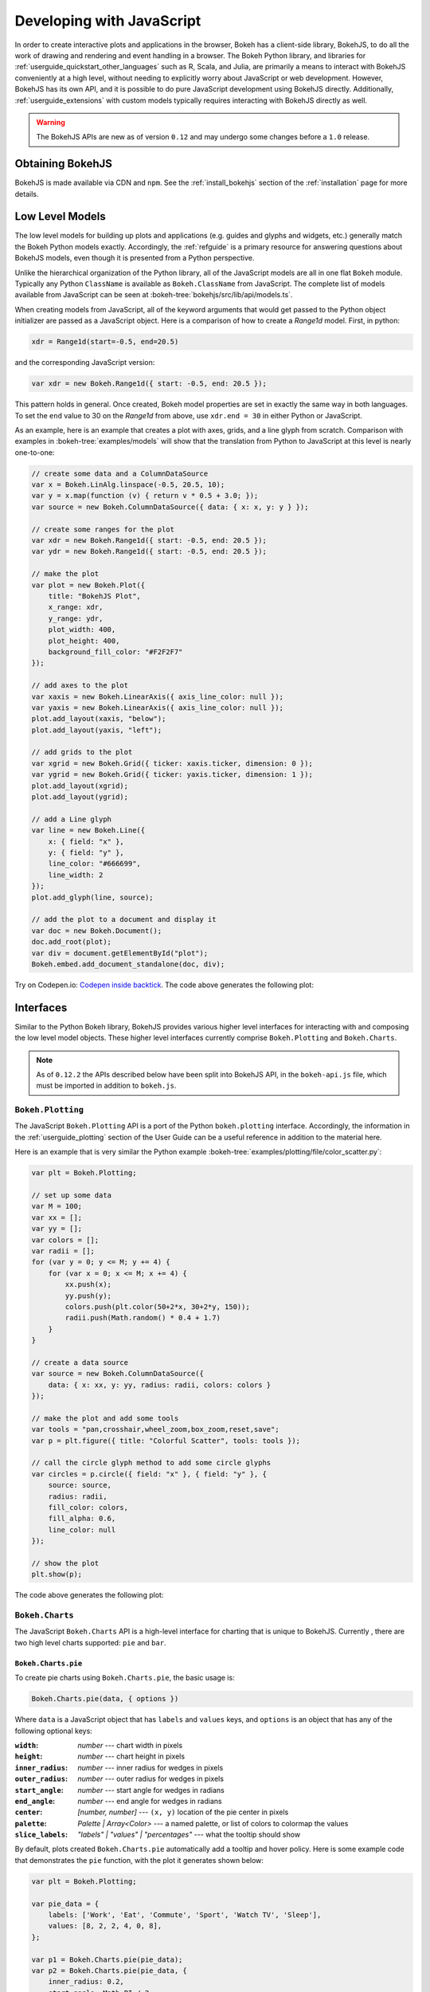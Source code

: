 .. _userguide_bokehjs:

Developing with JavaScript
==========================

In order to create interactive plots and applications in the browser, Bokeh
has a client-side library, BokehJS, to do all the work of drawing and rendering
and event handling in a browser. The Bokeh Python library, and libraries for
:ref:`userguide_quickstart_other_languages` such as R, Scala, and Julia, are
primarily a means to interact with BokehJS conveniently at a high level,
without needing to explicitly worry about JavaScript or web development.
However, BokehJS has its own API, and it is possible to do pure JavaScript
development using BokehJS directly. Additionally, :ref:`userguide_extensions`
with custom models typically requires interacting with BokehJS directly as well.

.. warning::
    The BokehJS APIs are new as of version ``0.12`` and may undergo some
    changes before a ``1.0`` release.

Obtaining BokehJS
-----------------

BokehJS is made available via CDN and ``npm``. See the :ref:`install_bokehjs`
section of the :ref:`installation` page for more details.


.. _userguide_bokehjs_models:

Low Level Models
----------------

The low level models for building up plots and applications (e.g. guides
and glyphs and widgets, etc.) generally match the Bokeh Python models
exactly. Accordingly, the :ref:`refguide` is a primary resource for
answering questions about BokehJS models, even though it is presented
from a Python perspective.

Unlike the hierarchical organization of the Python library, all of the
JavaScript models are all in one flat ``Bokeh`` module. Typically any
Python ``ClassName`` is available as ``Bokeh.ClassName`` from JavaScript.
The complete list of models available from JavaScript can be seen at
:bokeh-tree:`bokehjs/src/lib/api/models.ts`.

When creating models from JavaScript, all of the keyword arguments that
would get passed to the Python object initializer are passed as a
JavaScript object. Here is a comparison of how to create a `Range1d`
model. First, in python:

.. code-block:: python

    xdr = Range1d(start=-0.5, end=20.5)

and the corresponding JavaScript version:

.. code-block:: javascript

    var xdr = new Bokeh.Range1d({ start: -0.5, end: 20.5 });

This pattern holds in general. Once created, Bokeh model properties are
set in exactly the same way in both languages. To set the ``end`` value
to 30 on the `Range1d` from above, use ``xdr.end = 30`` in either Python
or JavaScript.

As an example, here is an example that creates a plot with axes, grids,
and a line glyph from scratch. Comparison with examples in
:bokeh-tree:`examples/models` will show that the translation from
Python to JavaScript at this level is nearly one-to-one:

.. code-block:: javascript

    // create some data and a ColumnDataSource
    var x = Bokeh.LinAlg.linspace(-0.5, 20.5, 10);
    var y = x.map(function (v) { return v * 0.5 + 3.0; });
    var source = new Bokeh.ColumnDataSource({ data: { x: x, y: y } });

    // create some ranges for the plot
    var xdr = new Bokeh.Range1d({ start: -0.5, end: 20.5 });
    var ydr = new Bokeh.Range1d({ start: -0.5, end: 20.5 });

    // make the plot
    var plot = new Bokeh.Plot({
        title: "BokehJS Plot",
        x_range: xdr,
        y_range: ydr,
        plot_width: 400,
        plot_height: 400,
        background_fill_color: "#F2F2F7"
    });

    // add axes to the plot
    var xaxis = new Bokeh.LinearAxis({ axis_line_color: null });
    var yaxis = new Bokeh.LinearAxis({ axis_line_color: null });
    plot.add_layout(xaxis, "below");
    plot.add_layout(yaxis, "left");

    // add grids to the plot
    var xgrid = new Bokeh.Grid({ ticker: xaxis.ticker, dimension: 0 });
    var ygrid = new Bokeh.Grid({ ticker: yaxis.ticker, dimension: 1 });
    plot.add_layout(xgrid);
    plot.add_layout(ygrid);

    // add a Line glyph
    var line = new Bokeh.Line({
        x: { field: "x" },
        y: { field: "y" },
        line_color: "#666699",
        line_width: 2
    });
    plot.add_glyph(line, source);

    // add the plot to a document and display it
    var doc = new Bokeh.Document();
    doc.add_root(plot);
    var div = document.getElementById("plot");
    Bokeh.embed.add_document_standalone(doc, div);

Try on Codepen.io: `Codepen inside backtick <http://stackoverflow.com/>`_.
The code above generates the following plot:

.. image:: /_images/bokehjs_models.png
    :width: 400px

.. _userguide_bokehjs_interfaces:

Interfaces
----------

Similar to the Python Bokeh library, BokehJS provides various higher level
interfaces for interacting with and composing the low level model objects.
These higher level interfaces currently comprise  ``Bokeh.Plotting`` and
``Bokeh.Charts``.

.. note::
    As of ``0.12.2`` the APIs described below have been split into BokehJS
    API, in the ``bokeh-api.js`` file, which must be imported in addition
    to ``bokeh.js``.

.. _userguide_bokehjs_interfaces_plotting:

``Bokeh.Plotting``
~~~~~~~~~~~~~~~~~~

The JavaScript ``Bokeh.Plotting`` API is a port of the Python
``bokeh.plotting`` interface. Accordingly, the information in the
:ref:`userguide_plotting` section of the User Guide can be a useful
reference in addition to the material here.

Here is an example that is very similar the Python example
:bokeh-tree:`examples/plotting/file/color_scatter.py`:

.. code-block:: javascript

    var plt = Bokeh.Plotting;

    // set up some data
    var M = 100;
    var xx = [];
    var yy = [];
    var colors = [];
    var radii = [];
    for (var y = 0; y <= M; y += 4) {
        for (var x = 0; x <= M; x += 4) {
            xx.push(x);
            yy.push(y);
            colors.push(plt.color(50+2*x, 30+2*y, 150));
            radii.push(Math.random() * 0.4 + 1.7)
        }
    }

    // create a data source
    var source = new Bokeh.ColumnDataSource({
        data: { x: xx, y: yy, radius: radii, colors: colors }
    });

    // make the plot and add some tools
    var tools = "pan,crosshair,wheel_zoom,box_zoom,reset,save";
    var p = plt.figure({ title: "Colorful Scatter", tools: tools });

    // call the circle glyph method to add some circle glyphs
    var circles = p.circle({ field: "x" }, { field: "y" }, {
        source: source,
        radius: radii,
        fill_color: colors,
        fill_alpha: 0.6,
        line_color: null
    });

    // show the plot
    plt.show(p);

The code above generates the following plot:

.. image:: /_images/bokehjs_plotting.png
    :width: 400px

.. _userguide_bokehjs_interfaces_charts:

``Bokeh.Charts``
~~~~~~~~~~~~~~~~

The JavaScript ``Bokeh.Charts`` API is a high-level interface for charting
that is unique to BokehJS. Currently , there are two high level charts
supported: ``pie`` and ``bar``.

.. _userguide_bokehjs_interfaces_charts_pie:

``Bokeh.Charts.pie``
''''''''''''''''''''

To create pie charts using ``Bokeh.Charts.pie``, the basic usage is:

.. code-block:: javascript

    Bokeh.Charts.pie(data, { options })

Where ``data`` is a JavaScript object that has ``labels`` and
``values`` keys, and ``options`` is an object that has any of
the following optional keys:

:``width``: *number* --- chart width in pixels
:``height``: *number* --- chart height in pixels
:``inner_radius``: *number* --- inner radius for wedges in pixels
:``outer_radius``: *number* --- outer radius for wedges in pixels
:``start_angle``: *number* --- start angle for wedges in radians
:``end_angle``: *number* --- end angle for wedges in radians
:``center``: *[number, number]* --- ``(x, y)`` location of the pie center in pixels
:``palette``: *Palette | Array<Color>* --- a named palette, or list of colors to colormap the values
:``slice_labels``: *"labels" | "values" | "percentages"* --- what the tooltip should show

By default, plots created ``Bokeh.Charts.pie`` automatically add a tooltip
and hover policy. Here is some example code that demonstrates the ``pie``
function, with the plot it generates shown below:

.. code-block:: javascript

    var plt = Bokeh.Plotting;

    var pie_data = {
        labels: ['Work', 'Eat', 'Commute', 'Sport', 'Watch TV', 'Sleep'],
        values: [8, 2, 2, 4, 0, 8],
    };

    var p1 = Bokeh.Charts.pie(pie_data);
    var p2 = Bokeh.Charts.pie(pie_data, {
        inner_radius: 0.2,
        start_angle: Math.PI / 2
    });
    var p3 = Bokeh.Charts.pie(pie_data, {
        inner_radius: 0.2,
        start_angle: Math.PI / 6,
        end_angle: 5 * Math.PI / 6
    });
    var p4 = Bokeh.Charts.pie(pie_data, {
        inner_radius: 0.2,
        palette: "Oranges9",
        slice_labels: "percentages"
    });

    plt.show(plt.gridplot([[p1, p2, p3, p4]]));

.. image:: /_images/bokehjs_pie_charts.png
    :width: 100%

.. _userguide_bokehjs_interfaces_charts_bar:

``Bokeh.Charts.bar``
''''''''''''''''''''

To create bar charts using ``Bokeh.Charts.bar``, the basic usage is:

.. code-block:: javascript

    Bokeh.Charts.bar(data, { options })

Where ``data`` is a JavaScript array that has as elements lists that are
"rows" from a data table. The first "row" should contain the column headers. H
Here is an example that might represent sales data from different regions for
different years:

.. code-block:: javascript

    var data = [
        ['Region', 'Year', 'Sales'],
        ['East',   2015,    23000 ],
        ['East',   2016,    35000 ],
        ['West',   2015,    16000 ],
        ['West',   2016,    34000 ],
        ['North',  2016,    12000 ],
    ];

Similar to ``pie``, the ``options`` parameter is an object that has any of
the following optional keys:

:``width``: *number* --- chart width in pixels
:``height``: *number* --- chart height in pixels
:``stacked``: *boolean* --- whether the bars should be stacked or not
:``orientation``: *"horizontal" | "vertical"* --- how the bars should be oriented
:``bar_width``: *number* --- width of each bar in pixels
:``palette``: *Palette | Array<Color>* --- a named palette, or list of colors to colormap the values
:``axis_number_format``: *string* --- a format string to use for axis ticks

By default, plots created ``Bokeh.Charts.bar`` automatically add a tooltip
and hover policy. Here is some example code that demonstrates the ``bar``
function, with the plot it generates shown below:

.. code-block:: javascript

    var plt = Bokeh.Plotting;

    var bar_data = [
        ['City', '2010 Population', '2000 Population'],
        ['New York City, NY', 8175000, 8008000],
        ['Los Angeles, CA', 3792000, 3694000],
        ['Chicago, IL', 2695000, 2896000],
        ['Houston, TX', 2099000, 1953000],
        ['Philadelphia, PA', 1526000, 1517000],
    ];

    var p1 = Bokeh.Charts.bar(bar_data, {
        axis_number_format: "0.[00]a"
    });
    var p2 = Bokeh.Charts.bar(bar_data, {
        axis_number_format: "0.[00]a",
        stacked: true
    });
    var p3 = Bokeh.Charts.bar(bar_data, {
        axis_number_format: "0.[00]a",
        orientation: "vertical"
    });
    var p4 = Bokeh.Charts.bar(bar_data, {
        axis_number_format: "0.[00]a",
        orientation: "vertical",
        stacked: true
    });

    plt.show(plt.gridplot([p1, p2, p3, p4]));

.. image:: /_images/bokehjs_bar_charts.png
    :width: 100%


``Minimal Complete Example``
''''''''''''''''''''''''''''

A minimal example follows, demonstrating a proper import of the libraries,
and dynamic creation and modification of plots.



.. code-block:: html

    <!doctype html>
    <html lang="en">
    <head>
    <meta charset="utf-8">
    <title>Complete Example</title>
    <link rel="stylesheet" href="https://cdn.pydata.org/bokeh/release/bokeh-0.12.5.min.css" type="text/css" />
    <script type="text/javascript" src="https://cdn.pydata.org/bokeh/release/bokeh-0.12.5.min.js"></script>
    <script type="text/javascript" src="https://cdn.pydata.org/bokeh/release/bokeh-api-0.12.5.min.js"></script>
    <!-- The order of CSS and JS imports above is important. -->
    </head>

    <body>

    <button onclick="addPoint()">Add some data!</button><br/>

    <div>
    <script type="text/javascript">

    // arrays to hold data
    var source = new Bokeh.ColumnDataSource({
        data: { x: [], y: [] }
    });

    // make the plot and add some tools
    var tools = "pan,crosshair,wheel_zoom,box_zoom,reset,save";

    var plot = Bokeh.Plotting.figure({title:'Example of Random data', tools: tools, height: 300, width: 300});

    var scatterData = plot.line({ field: "x" }, { field: "y" }, {
        source: source,
        line_width: 2
    });

    // Show the plot, appending it to the end of the current
    // section of the document we are in.
    Bokeh.Plotting.show(plot,document.currentScript.parentElement);

    function addPoint() {
        // The data can be added, but generally all fields must be the
        // same length.
        source.data.x.push(Math.random());
        source.data.y.push(Math.random());
        // Also, the DataSource object must be notified when it has changed.
        source.change.emit();
    }

    </script>
    </div>
    </body>
    </html>

    ..

Try Minimal-complete-example on Codepen.io: `Codepen minimal complete example backtick <https://codepen.io/paddy_mullen/pen/LaVJPK/>`_.


